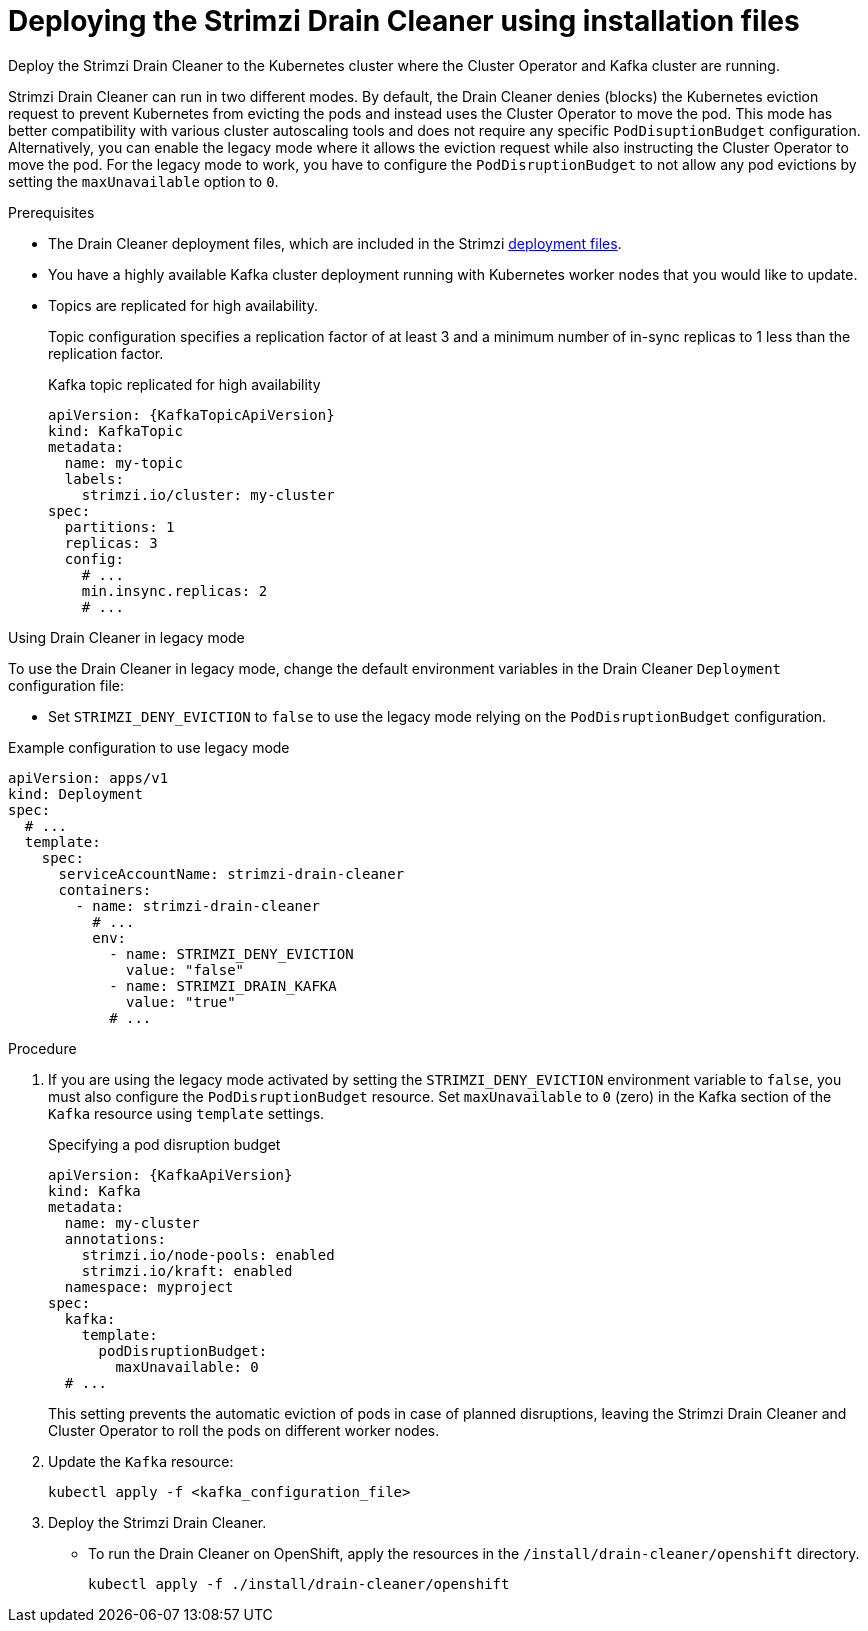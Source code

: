 // This assembly is included in the following assemblies:
//
// assembly-drain-cleaner.adoc

[id='proc-drain-cleaner-deploying-{context}']
= Deploying the Strimzi Drain Cleaner using installation files

[role="_abstract"] 
Deploy the Strimzi Drain Cleaner to the Kubernetes cluster where the Cluster Operator and Kafka cluster are running.

Strimzi Drain Cleaner can run in two different modes.
By default, the Drain Cleaner denies (blocks) the Kubernetes eviction request to prevent Kubernetes from evicting the pods and instead uses the Cluster Operator to move the pod.
This mode has better compatibility with various cluster autoscaling tools and does not require any specific `PodDisuptionBudget` configuration.
Alternatively, you can enable the legacy mode where it allows the eviction request while also instructing the Cluster Operator to move the pod.
For the legacy mode to work, you have to configure the `PodDisruptionBudget` to not allow any pod evictions by setting the `maxUnavailable` option to `0`.

.Prerequisites

* The Drain Cleaner deployment files, which are included in the Strimzi xref:downloads-{context}[deployment files].
* You have a highly available Kafka cluster deployment running with Kubernetes worker nodes that you would like to update.
* Topics are replicated for high availability.
+
Topic configuration specifies a replication factor of at least 3 and a minimum number of in-sync replicas to 1 less than the replication factor.
+
.Kafka topic replicated for high availability
[source,yaml,subs="attributes+"]
----
apiVersion: {KafkaTopicApiVersion}
kind: KafkaTopic
metadata:
  name: my-topic
  labels:
    strimzi.io/cluster: my-cluster
spec:
  partitions: 1
  replicas: 3
  config:
    # ...
    min.insync.replicas: 2
    # ...
----

.Using Drain Cleaner in legacy mode

To use the Drain Cleaner in legacy mode, change the default environment variables in the Drain Cleaner `Deployment` configuration file:

* Set `STRIMZI_DENY_EVICTION` to `false` to use the legacy mode relying on the `PodDisruptionBudget` configuration.

.Example configuration to use legacy mode
[source,yaml,subs="attributes+"]
----
apiVersion: apps/v1
kind: Deployment
spec:
  # ...
  template:
    spec:
      serviceAccountName: strimzi-drain-cleaner
      containers:
        - name: strimzi-drain-cleaner
          # ...
          env:
            - name: STRIMZI_DENY_EVICTION
              value: "false"
            - name: STRIMZI_DRAIN_KAFKA
              value: "true"  
            # ...
----

.Procedure

. If you are using the legacy mode activated by setting the `STRIMZI_DENY_EVICTION` environment variable to `false`, you must also configure the `PodDisruptionBudget` resource.
  Set `maxUnavailable` to `0` (zero) in the Kafka section of the `Kafka` resource using `template` settings.
+
.Specifying a pod disruption budget
[source,yaml,subs=attributes+]
----
apiVersion: {KafkaApiVersion}
kind: Kafka
metadata:
  name: my-cluster
  annotations:
    strimzi.io/node-pools: enabled
    strimzi.io/kraft: enabled
  namespace: myproject
spec:
  kafka:
    template:
      podDisruptionBudget:
        maxUnavailable: 0
  # ...
----
+
This setting prevents the automatic eviction of pods in case of planned disruptions,
leaving the Strimzi Drain Cleaner and Cluster Operator to roll the pods on different worker nodes.

. Update the `Kafka` resource:
+
[source,shell,subs=+quotes]
kubectl apply -f <kafka_configuration_file>

. Deploy the Strimzi Drain Cleaner.
+
--
ifdef::Section[]
* If you are using `cert-manager` with Kubernetes, apply the resources in the `/install/drain-cleaner/certmanager` directory.
+
[source,shell,subs="attributes+"]
----
kubectl apply -f ./install/drain-cleaner/certmanager
----
+
The TLS certificates for the webhook are generated automatically and injected into the webhook configuration.
+
* If you are not using `cert-manager` with Kubernetes, do the following:
+
.. xref:proc-drain-cleaner-certs-{context}[Add TLS certificates to use in the deployment].
+
Any certificates you add must be renewed before they expire. 
+
.. Apply the resources in the `/install/drain-cleaner/kubernetes` directory.
+
[source,shell,subs="attributes+"]
----
kubectl apply -f ./install/drain-cleaner/kubernetes
----
endif::Section[]
--
+
* To run the Drain Cleaner on OpenShift, apply the resources in the `/install/drain-cleaner/openshift` directory.
+
[source,shell,subs="attributes+"]
----
kubectl apply -f ./install/drain-cleaner/openshift
----

